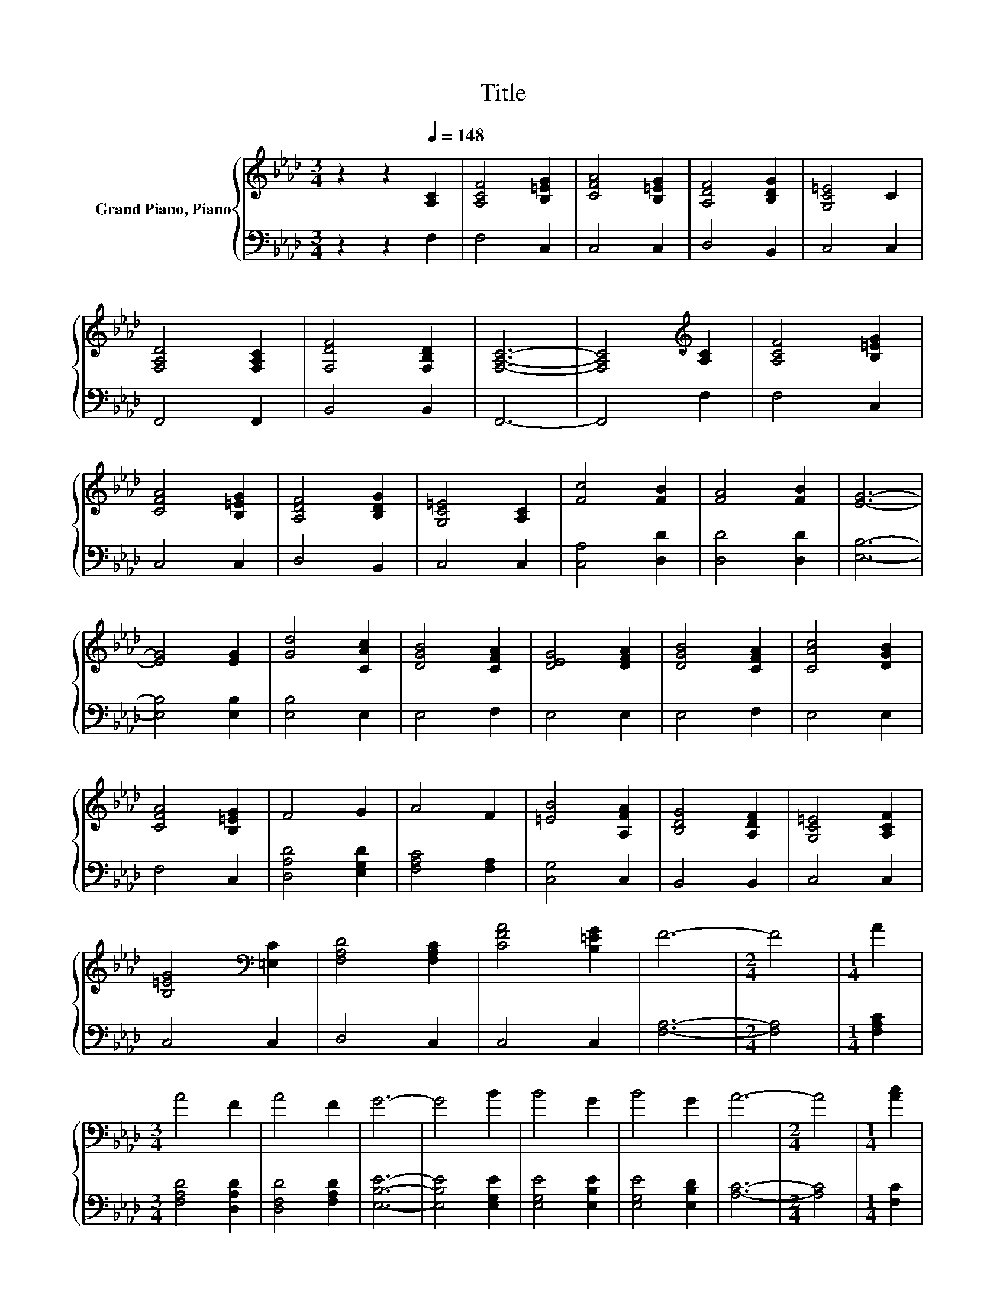 X:1
T:Title
%%score { ( 1 3 ) | ( 2 4 ) }
L:1/8
M:3/4
K:Ab
V:1 treble nm="Grand Piano, Piano"
V:3 treble 
V:2 bass 
V:4 bass 
V:1
 z2 z2[Q:1/4=148] [A,C]2 | [A,CF]4 [B,=EG]2 | [CFA]4 [B,=EG]2 | [A,DF]4 [B,DG]2 | [G,C=E]4 C2 | %5
 [F,A,D]4 [F,A,C]2 | [F,DF]4 [F,B,D]2 | [F,A,C]6- | [F,A,C]4[K:treble] [A,C]2 | [A,CF]4 [B,=EG]2 | %10
 [CFA]4 [B,=EG]2 | [A,DF]4 [B,DG]2 | [G,C=E]4 [A,C]2 | [Fc]4 [FB]2 | [FA]4 [FB]2 | [EG]6- | %16
 [EG]4 [EG]2 | [Gd]4 [CAc]2 | [DGB]4 [CFA]2 | [DEG]4 [DFA]2 | [DGB]4 [CFA]2 | [CAc]4 [DGB]2 | %22
 [CFA]4 [B,=EG]2 | F4 G2 | A4 F2 | [=EB]4 [A,FA]2 | [B,DG]4 [A,DF]2 | [G,C=E]4 [A,CF]2 | %28
 [B,=EG]4[K:bass] [=E,C]2 | [F,A,D]4 [F,A,C]2 | [CFA]4 [B,=EG]2 | F6- |[M:2/4] F4 |[M:1/4] A2 | %34
[M:3/4] A4 F2 | A4 F2 | G6- | G4 B2 | B4 G2 | B4 G2 | A6- |[M:2/4] A4 |[M:1/4] [Ac]2 | %43
[M:3/4] [Ac]4 [GB]2 | [Gd]2 c2 B2 | A2 G2 [CFA]2 | [B,GB]4 [B,GB]2 | [B,FB]4 [CFA]2 | c2 z2 z2 | %49
 G2 F2 G2 | [CA]4 A2 | A4 G2 | B2 z2 z2 | F2 =E2 [A,CF]2 |[M:2/4] [B,=EG]4 | %55
[M:1/4][K:bass] [=E,C]2 |[M:3/4] D2 z2 z2 | c2 B2 d2 | c6- |[M:2/4] c4 |[M:1/4] [Ac]2 | %61
[M:3/4] [Ac]4 [GB]2 | [Gd]2 c2 B2 | A2 G2 [CFA]2 | [B,GB]4 [B,GB]2 | [B,FB]4 [CFA]2 | %66
 c2 z2 [A,CA]2 | G2 F2 G2 | [CA]4 A2 | A4 G2 | B2 A2 G2 | F2 =E2 [A,CF]2 |[M:2/4] [B,=EG]4 | %73
[M:1/4] C2 |[M:3/4] D2 C2 D2 | =E2 F2 G2 | F6- | F4 z2 |] %78
V:2
 z2 z2 F,2 | F,4 C,2 | C,4 C,2 | D,4 B,,2 | C,4 C,2 | F,,4 F,,2 | B,,4 B,,2 | F,,6- | F,,4 F,2 | %9
 F,4 C,2 | C,4 C,2 | D,4 B,,2 | C,4 C,2 | [C,A,]4 [D,D]2 | [D,D]4 [D,D]2 | [E,B,]6- | %16
 [E,B,]4 [E,B,]2 | [E,B,]4 E,2 | E,4 F,2 | E,4 E,2 | E,4 F,2 | E,4 E,2 | F,4 C,2 | %23
 [D,A,D]4 [E,G,D]2 | [F,A,C]4 [F,A,]2 | [C,G,]4 C,2 | B,,4 B,,2 | C,4 C,2 | C,4 C,2 | D,4 C,2 | %30
 C,4 C,2 | [F,A,]6- |[M:2/4] [F,A,]4 |[M:1/4] [F,A,C]2 |[M:3/4] [F,A,D]4 [D,A,D]2 | %35
 [D,F,D]4 [F,A,D]2 | [E,B,E]6- | [E,B,E]4 [E,G,E]2 | [E,G,E]4 [E,B,E]2 | [E,G,E]4 [E,B,D]2 | %40
 [A,C]6- |[M:2/4] [A,C]4 |[M:1/4] [F,C]2 |[M:3/4] [F,C]4 [E,D]2 | [E,B,]4 [G,B,E]2 | [F,CF]4 C,2 | %46
 E,4 E,2 | D,4 C,2 | z2[K:treble] B2[K:bass] A,,2 | [E,B,D]4 [E,B,D]2 | [A,,A,]4 [A,C]2 | %51
 [F,A,C]4 [E,B,E]2 | [E,B,]4 [G,B,D]2 | [F,A,C]4 F,2 |[M:2/4] C,4 |[M:1/4] C,2 | %56
[M:3/4] z2 C2 F,,2 | [F,A,C]4 [F,B,DF]2 | [F,A,F]6- |[M:2/4] [F,A,F]4 |[M:1/4] [F,C]2 | %61
[M:3/4] [F,C]4 [E,D]2 | [E,B,]4 [G,B,E]2 | [F,CF]4 C,2 | E,4 E,2 | D,4 C,2 | %66
 z2[K:treble] B2[K:bass] A,,2 | [E,B,D]4 [E,B,D]2 | [A,,A,]4 [A,C]2 | [F,A,C]4 [E,B,E]2 | %70
 [E,B,]4 [G,B,D]2 | [F,A,C]4 F,2 |[M:2/4] C,4 |[M:1/4] C,2 |[M:3/4] [B,,F,A,]4 [B,,F,A,]2 | %75
 C4- [C,B,C]2 | [F,A,]6- | [F,A,]4 z2 |] %78
V:3
 x6 | x6 | x6 | x6 | x6 | x6 | x6 | x6 | x4[K:treble] x2 | x6 | x6 | x6 | x6 | x6 | x6 | x6 | x6 | %17
 x6 | x6 | x6 | x6 | x6 | x6 | x6 | x6 | x6 | x6 | x6 | x4[K:bass] x2 | x6 | x6 | x6 |[M:2/4] x4 | %33
[M:1/4] x2 |[M:3/4] x6 | x6 | x6 | x6 | x6 | x6 | x6 |[M:2/4] x4 |[M:1/4] x2 |[M:3/4] x6 | x6 | %45
 x6 | x6 | x6 | [CE]4 [A,CA]2 | x6 | x6 | x6 | G2- [GA]2 G2 | x6 |[M:2/4] x4 |[M:1/4][K:bass] x2 | %56
[M:3/4] [F,A,]4 [F,A,D]2 | x6 | x6 |[M:2/4] x4 |[M:1/4] x2 |[M:3/4] x6 | x6 | x6 | x6 | x6 | %66
 [CE]4 z2 | x6 | x6 | x6 | G4 z2 | x6 |[M:2/4] x4 |[M:1/4] x2 |[M:3/4] x6 | x6 | x6 | x6 |] %78
V:4
 x6 | x6 | x6 | x6 | x6 | x6 | x6 | x6 | x6 | x6 | x6 | x6 | x6 | x6 | x6 | x6 | x6 | x6 | x6 | %19
 x6 | x6 | x6 | x6 | x6 | x6 | x6 | x6 | x6 | x6 | x6 | x6 | x6 |[M:2/4] x4 |[M:1/4] x2 | %34
[M:3/4] x6 | x6 | x6 | x6 | x6 | x6 | x6 |[M:2/4] x4 |[M:1/4] x2 |[M:3/4] x6 | x6 | x6 | x6 | x6 | %48
 A,,4[K:treble][K:bass] z2 | x6 | x6 | x6 | x6 | x6 |[M:2/4] x4 |[M:1/4] x2 |[M:3/4] F,,4 z2 | x6 | %58
 x6 |[M:2/4] x4 |[M:1/4] x2 |[M:3/4] x6 | x6 | x6 | x6 | x6 | A,,4[K:treble][K:bass] z2 | x6 | x6 | %69
 x6 | x6 | x6 |[M:2/4] x4 |[M:1/4] x2 |[M:3/4] x6 | [C,G,]4 z2 | x6 | x6 |] %78

